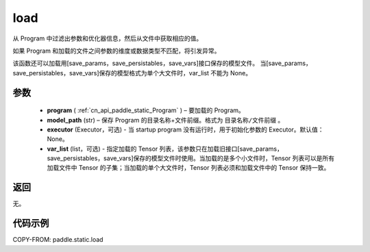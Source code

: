 .. _cn_api_paddle_static_load:

load
-------------------------------

.. py:function:: paddle.static.load(program, model_path, executor=None, var_list=None)


从 Program 中过滤出参数和优化器信息，然后从文件中获取相应的值。

如果 Program 和加载的文件之间参数的维度或数据类型不匹配，将引发异常。

该函数还可以加载用[save_params，save_persistables，save_vars]接口保存的模型文件。
当[save_params，save_persistables，save_vars]保存的模型格式为单个大文件时，var_list 不能为 None。

参数
::::::::::::

 - **program**  ( :ref:`cn_api_paddle_static_Program` ) – 要加载的 Program。
 - **model_path**  (str) – 保存 Program 的目录名称+文件前缀。格式为 ``目录名称/文件前缀`` 。
 - **executor** (Executor，可选) - 当 startup program 没有运行时，用于初始化参数的 Executor。默认值：None。
 - **var_list** (list，可选) - 指定加载的 Tensor 列表，该参数只在加载旧接口[save_params，save_persistables，save_vars]保存的模型文件时使用。当加载的是多个小文件时，Tensor 列表可以是所有加载文件中 Tensor 的子集；当加载的单个大文件时，Tensor 列表必须和加载文件中的 Tensor 保持一致。

返回
::::::::::::
无。

代码示例
::::::::::::

COPY-FROM: paddle.static.load
